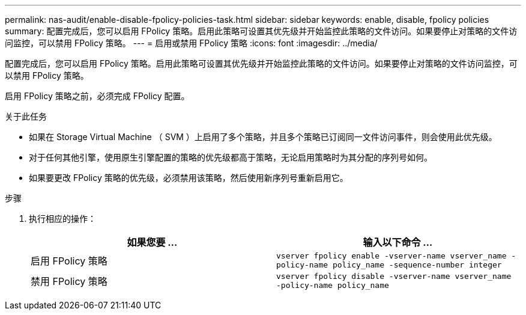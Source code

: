 ---
permalink: nas-audit/enable-disable-fpolicy-policies-task.html 
sidebar: sidebar 
keywords: enable, disable, fpolicy policies 
summary: 配置完成后，您可以启用 FPolicy 策略。启用此策略可设置其优先级并开始监控此策略的文件访问。如果要停止对策略的文件访问监控，可以禁用 FPolicy 策略。 
---
= 启用或禁用 FPolicy 策略
:icons: font
:imagesdir: ../media/


[role="lead"]
配置完成后，您可以启用 FPolicy 策略。启用此策略可设置其优先级并开始监控此策略的文件访问。如果要停止对策略的文件访问监控，可以禁用 FPolicy 策略。

启用 FPolicy 策略之前，必须完成 FPolicy 配置。

.关于此任务
* 如果在 Storage Virtual Machine （ SVM ）上启用了多个策略，并且多个策略已订阅同一文件访问事件，则会使用此优先级。
* 对于任何其他引擎，使用原生引擎配置的策略的优先级都高于策略，无论启用策略时为其分配的序列号如何。
* 如果要更改 FPolicy 策略的优先级，必须禁用该策略，然后使用新序列号重新启用它。


.步骤
. 执行相应的操作：
+
[cols="2*"]
|===
| 如果您要 ... | 输入以下命令 ... 


 a| 
启用 FPolicy 策略
 a| 
`vserver fpolicy enable -vserver-name vserver_name -policy-name policy_name -sequence-number integer`



 a| 
禁用 FPolicy 策略
 a| 
`vserver fpolicy disable -vserver-name vserver_name -policy-name policy_name`

|===

